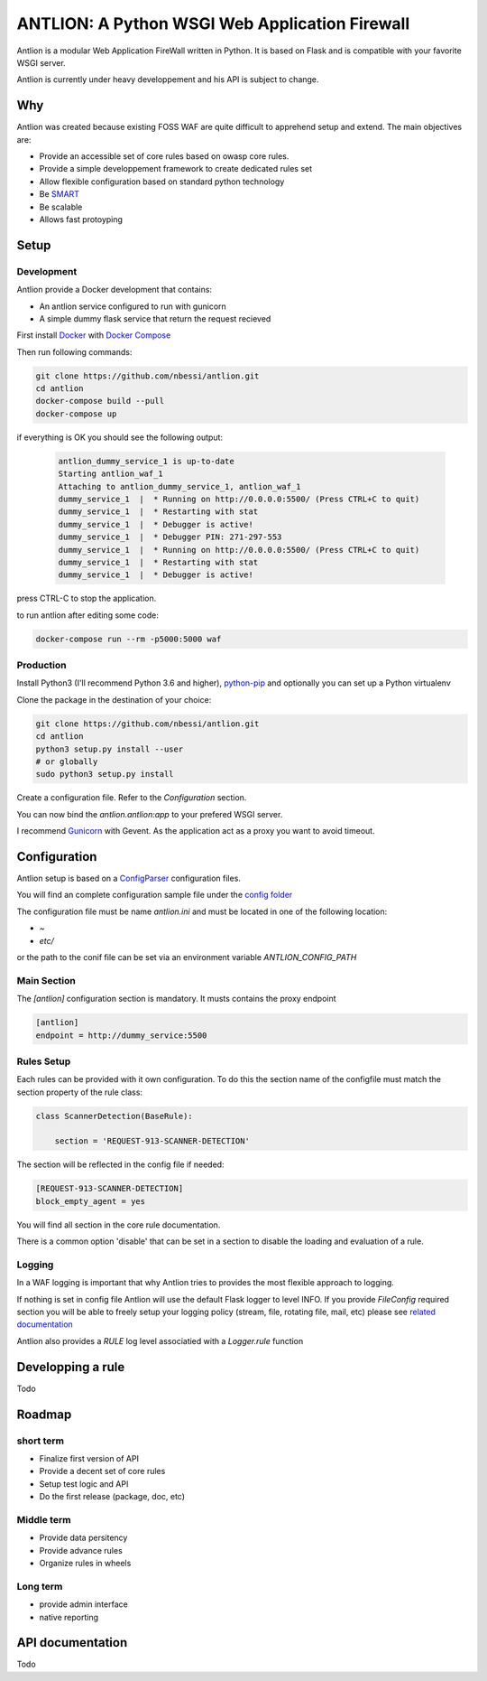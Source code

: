 ANTLION: A Python WSGI Web Application Firewall
###############################################

Antlion is a modular Web Application FireWall written in Python.
It is based on Flask and is compatible with your favorite WSGI server.

Antlion is currently under heavy developpement and his API is subject to change.

Why
===

Antlion was created because existing FOSS WAF are quite difficult to apprehend setup and extend.
The main objectives are:

* Provide an accessible set of core rules based on owasp core rules.
* Provide a simple developpement framework to create dedicated rules set
* Allow flexible configuration based on standard python technology
* Be `SMART <https://en.wikipedia.org/wiki/SMART_criteria>`_
* Be scalable
* Allows fast protoyping

Setup
=====

Development
-----------

Antlion provide a Docker development that contains:

* An antlion service configured to run with gunicorn
* A simple dummy flask service that return the request recieved

First install `Docker <https://docs.docker.com/engine/installation/>`_ with `Docker Compose <https://docs.docker.com/compose/install/>`_

Then run following commands:

.. code-block:: bash

    git clone https://github.com/nbessi/antlion.git
    cd antlion
    docker-compose build --pull
    docker-compose up

if everything is OK you should see the following output:

 .. code-block:: bash

    antlion_dummy_service_1 is up-to-date
    Starting antlion_waf_1
    Attaching to antlion_dummy_service_1, antlion_waf_1
    dummy_service_1  |  * Running on http://0.0.0.0:5500/ (Press CTRL+C to quit)
    dummy_service_1  |  * Restarting with stat
    dummy_service_1  |  * Debugger is active!
    dummy_service_1  |  * Debugger PIN: 271-297-553
    dummy_service_1  |  * Running on http://0.0.0.0:5500/ (Press CTRL+C to quit)
    dummy_service_1  |  * Restarting with stat
    dummy_service_1  |  * Debugger is active!


press CTRL-C to stop the application.

to run antlion after editing some code:

.. code-block:: bash

    docker-compose run --rm -p5000:5000 waf

Production
----------

Install Python3 (I'll recommend Python 3.6 and higher),
`python-pip <https://pip.pypa.io/en/stable/installing/>`_ and optionally you can set up a Python virtualenv

Clone the package in the destination of your choice:


.. code-block:: bash

    git clone https://github.com/nbessi/antlion.git
    cd antlion
    python3 setup.py install --user
    # or globally
    sudo python3 setup.py install

Create a configuration file. Refer to the `Configuration` section.

You can now bind the `antlion.antlion:app` to your prefered WSGI server.

I recommend `Gunicorn <http://docs.gunicorn.org/en/stable/deploy.html>`_ with Gevent.
As the application act as a proxy you want to avoid timeout.

Configuration
=============

Antlion setup is based on a `ConfigParser <https://docs.python.org/3/library/configparser.html#ConfigParser.SafeConfigParser>`_ configuration files.

You will find an complete configuration sample file under the `config folder <https://github.com/nbessi/antlion/tree/master/config>`_

The configuration file must be name `antlion.ini` and must be
located in one of the following location:

* `~`
* `etc/`

or the path to the conif file can be set via an environment variable `ANTLION_CONFIG_PATH`

Main Section
------------

The `[antlion]` configuration section is mandatory.
It musts contains the proxy endpoint

.. code-block:: text

    [antlion]
    endpoint = http://dummy_service:5500

Rules Setup
-----------

Each rules can be provided with it own configuration.
To do this the section name of the configfile must match the section property of the rule class:

.. code-block:: python

    class ScannerDetection(BaseRule):

        section = 'REQUEST-913-SCANNER-DETECTION'


The section will be reflected in the config file if needed:

.. code-block:: text

    [REQUEST-913-SCANNER-DETECTION]
    block_empty_agent = yes

You will find all section in the core rule documentation.

There is a common option 'disable' that can be set in a section to
disable the loading and evaluation of a rule.

Logging
-------

In a WAF logging is important that why Antlion tries to provides the most flexible approach
to logging.

If nothing is set in config file Antlion will use the default Flask logger to level INFO.
If you provide `FileConfig` required section you will be able to freely setup your
logging policy (stream, file, rotating file, mail, etc) please see `related documentation <https://docs.python.org/3/library/logging.config.html#logging-config-fileformat>`_

Antlion also provides a `RULE` log level associatied with a `Logger.rule` function


Developping a rule
==================

Todo


Roadmap
=======

short term
----------

* Finalize first version of API
* Provide a decent set of core rules
* Setup test logic and API
* Do the first release (package, doc, etc)


Middle term
-----------

* Provide data persitency
* Provide advance rules
* Organize rules in wheels

Long term
---------
* provide admin interface
* native reporting


API documentation
=================

Todo
